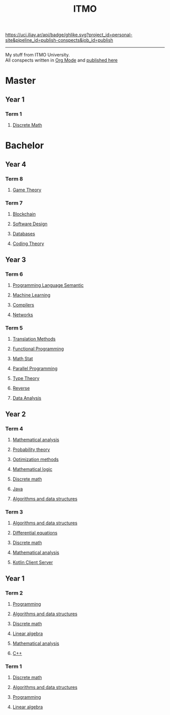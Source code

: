 #+TITLE: ITMO

[[https://uci.iliay.ar/api/badge/ghlike.svg?project_id=personal-site&pipeline_id=publish-conspects&job_id=publish]]

------
My stuff from ITMO University. \\
All conspects written in [[https://orgmode.org/][Org Mode]] and [[https://conspects.iliay.ar/README.html][published here]]

* Master
** Year 1
*** Term 1
**** [[file:MTerm1/dm/README.org][Discrete Math]]
* Bachelor
** Year 4
*** Term 8
**** [[file:Term8/gt/README.org][Game Theory]]
*** Term 7
**** [[file:Term7/bc/README.org][Blockchain]]
**** [[file:Term7/sd/README.org][Software Design]] 
**** [[file:Term7/db/README.org][Databases]] 
**** [[file:Term7/it/README.org][Coding Theory]]
** Year 3
*** Term 6
**** [[file:Term6/sem/README.org][Programming Language Semantic]]
**** [[file:Term6/ml/README.org][Machine Learning]]
**** [[https://github.com/iliayar/compilers-supplementary][Compilers]]
**** [[file:Term6/net/README.org][Networks]]
*** Term 5
**** [[file:Term5/tm/README.org][Translation Methods]]
**** [[file:Term5/fp/README.org][Functional Programming]]
**** [[file:Term5/ms/README.org][Math Stat]]
**** [[file:Term5/pp/README.org][Parallel Programming]]
**** [[file:Term5/tt/README.org][Type Theory]]
**** [[file:Term5/rev/README.org][Reverse]]
**** [[file:Term5/da/README.org][Data Analysis]]
** Year 2
*** Term 4
**** [[file:Term4/matan/README.org][Mathematical analysis]]
**** [[file:Term4/teorver/README.org][Probability theory]]
**** [[file:Term4/metopt/README.org][Optimization methods]]
**** [[file:Term4/matlog/README.org][Mathematical logic]]
**** [[file:Term4/discrete/README.org][Discrete math]]
**** [[file:Term4/java/README.org][Java]]
**** [[file:Term4/algo/README.org][Algorithms and data structures]]
*** Term 3
**** [[file:Term3/algo/README.org][Algorithms and data structures]]
**** [[file:Term3/diffur/README.org][Differential equations]]
**** [[file:Term3/discrete/README.org][Discrete math]]
**** [[file:Term3/matan/README.org][Mathematical analysis]]
**** [[https://github.com/iliayar/org-dashboard][Kotlin Client Server]]
** Year 1
*** Term 2
**** [[file:Term2/programming/README.org][Programming]]
**** [[file:Term2/algo/README.org][Algorithms and data structures]]
**** [[file:Term2/discrete/README.org][Discrete math]]
**** [[file:Term2/linal/README.org][Linear algebra]]
**** [[file:Term2/matan/README.org][Mathematical analysis]]
**** [[file:Term2/CXX/README.org][С++]]
*** Term 1
**** [[file:Term1/Discrete/README.org][Discrete math]]
**** [[file:Term1/algo/README.org][Algorithms and data structures]]
**** [[file:Term1/programming/README.org][Programming]]
**** [[file:Term1/linal/README.org][Linear algebra]]
